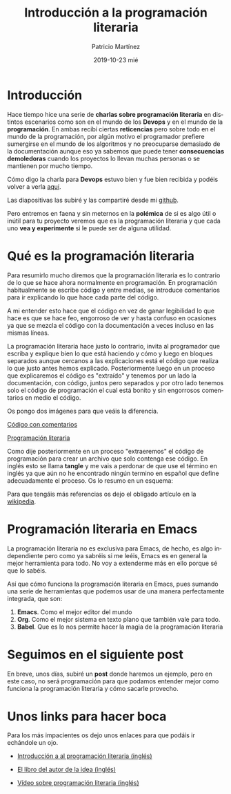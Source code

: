 #+TITLE:       Introducción a la programación literaria
#+AUTHOR:      Patricio Martínez
#+EMAIL:       maxxcan@disroot.org
#+DATE:        2019-10-23 mié
#+URI:         /blog/%y/%m/%d/introduccion-a-la-programacion-literaria
#+KEYWORDS:    emacs, programacion-literaria
#+TAGS:        emacs, programacion-literaria
#+LANGUAGE:    en
#+OPTIONS:     H:3 num:nil toc:nil \n:nil ::t |:t ^:nil -:nil f:t *:t <:t
#+DESCRIPTION: Introducción a la programación literaria

* Introducción

Hace tiempo hice una serie de *charlas sobre programación literaria* en distintos escenarios como son en el mundo de los *Devops* y en el mundo de la *programación*. En ambas recibí ciertas *reticencias* pero sobre todo en el mundo de la programación, por algún motivo el programador prefiere sumergirse en el mundo de los algoritmos y no preocuparse demasiado de la documentación aunque eso ya sabemos que puede tener *consecuencias demoledoras* cuando los proyectos lo llevan muchas personas o se mantienen por mucho tiempo. 

Cómo digo la charla para *Devops* estuvo bien y fue bien recibida y podéis volver a verla [[http://www.maxxcan.com/programacion-literaria-para-devops-con-emacs-1-parte/][aquí]]. 

Las diapositivas las subiré y las compartiré desde mi [[https://github.com/maxxcan][github]]. 

Pero entremos en faena y sin meternos en la *polémica* de si es algo útil o inútil para tu proyecto veremos que es la programación literaria y que cada uno *vea y experimente* si le puede ser de alguna utilidad.

* Qué es la programación literaria

Para resumirlo mucho diremos que la programación literaria es lo contrario de lo que se hace ahora normalmente en programación. En programación habitualmente se escribe código y entre medias, se introduce comentarios para ir explicando lo que hace cada parte del código. 

A mi entender esto hace que el código en vez de ganar legibilidad lo que hace es que se hace feo, engorroso de ver y hasta confuso en ocasiones ya que se mezcla el código con la documentación a veces incluso en las mismas líneas. 

La programación literaria hace justo lo contrario, invita al programador que escriba y explique bien lo que está haciendo y cómo y luego en bloques separados aunque cercanos a las explicaciones está el código que realiza lo que justo antes hemos explicado. Posteriormente luego en un proceso que explicaremos el código es "extraído" y tenemos por un lado la documentación, con código, juntos pero separados y por otro lado tenemos solo el código de programación el cual está bonito y sin engorrosos comentarios en medio el código. 

Os pongo dos imágenes para que veáis la diferencia.


_Código con comentarios_


[[./imagenes/programacion-literaria/codigo-con-comentarios.png]]


_Programación literaria_

[[./imagenes/programacion-literaria/programacion-literaria.png]]

Como dije posteriormente en un proceso "extraeremos" el código de programación para crear un archivo que solo contenga ese código. En inglés esto se llama *tangle* y me vais a perdonar de que use el término en inglés ya que aún no he encontrado ningún termino en español que define adecuadamente el proceso. Os lo resumo en un esquema:


[[./imagenes/programacion-literaria/tanglin.png]]

Para que tengáis más referencias os dejo el obligado artículo en la [[https://es.wikipedia.org/wiki/Programaci%25C3%25B3n_literaria][wikipedia]].

* Programación literaria en Emacs

La programación literaria no es exclusiva para Emacs, de hecho, es algo independiente pero como ya sabréis si me leéis, Emacs es en general la mejor herramienta para todo. No voy a extenderme más en ello porque sé que lo sabéis.

Así que cómo funciona la programación literaria en Emacs, pues sumando una serie de herramientas que podemos usar de una manera perfectamente integrada, que son: 

1. *Emacs*. Como el mejor editor del mundo
2. *Org*. Como el mejor sistema en texto plano que también vale para todo. 
3. *Babel*. Que es lo nos permite hacer la magia de la programación literaria 

[[./imagenes/programacion-literaria/literate-programming-best-tools.png]]



* Seguimos en el siguiente post 

En breve, unos días, subiré un *post* donde haremos un ejemplo, pero en este caso, no será programación para que podamos entender mejor como funciona la programación literaria y cómo sacarle provecho. 


* Unos links para hacer boca 

Para los más impacientes os dejo unos enlaces para que podáis ir echándole un ojo. 


- [[http://www.howardism.org/Technical/LP/introduction.html][Introducción a al programación literaria (inglés)]]

- [[https://www-cs-faculty.stanford.edu/~knuth/lp.html][El libro del autor de la idea (inglés)]]

- [[https://www.youtube.com/watch?v=vVJSn8gCh_I][Vídeo sobre programación literaria (inglés)]]

